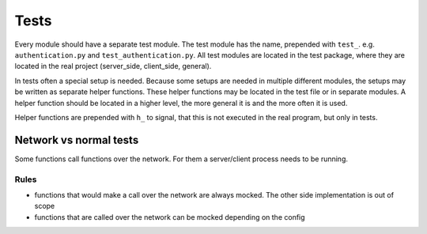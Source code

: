 Tests
========

Every module should have a separate test module. The test module has the name, prepended with ``test_``.
e.g. ``authentication.py`` and ``test_authentication.py``. All test modules are located in the test package, where
they are located in the real project (server_side, client_side, general).

In tests often a special setup is needed. Because some setups are needed in multiple different modules, the setups
may be written as separate helper functions. These helper functions may be located in the test file or in separate
modules. A helper function should be located in a higher level, the more general it is and the more often it is used.

Helper functions are prepended with ``h_`` to signal, that this is not executed in the real program, but only in tests.

Network vs normal tests
-----------------------

Some functions call functions over the network. For them a server/client process needs to be running.

Rules
*****

- functions that would make a call over the network are always mocked. The other side implementation is out of scope
- functions that are called over the network can be mocked depending on the config
